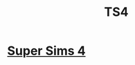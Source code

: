 :PROPERTIES:
:ID:       160FA16D-3519-4C64-BC75-0C6E3D52B220
:END:
#+title: TS4


* [[id:3A022BFA-C7A4-4E89-8012-1C1EAD6C239A][Super Sims 4]]
